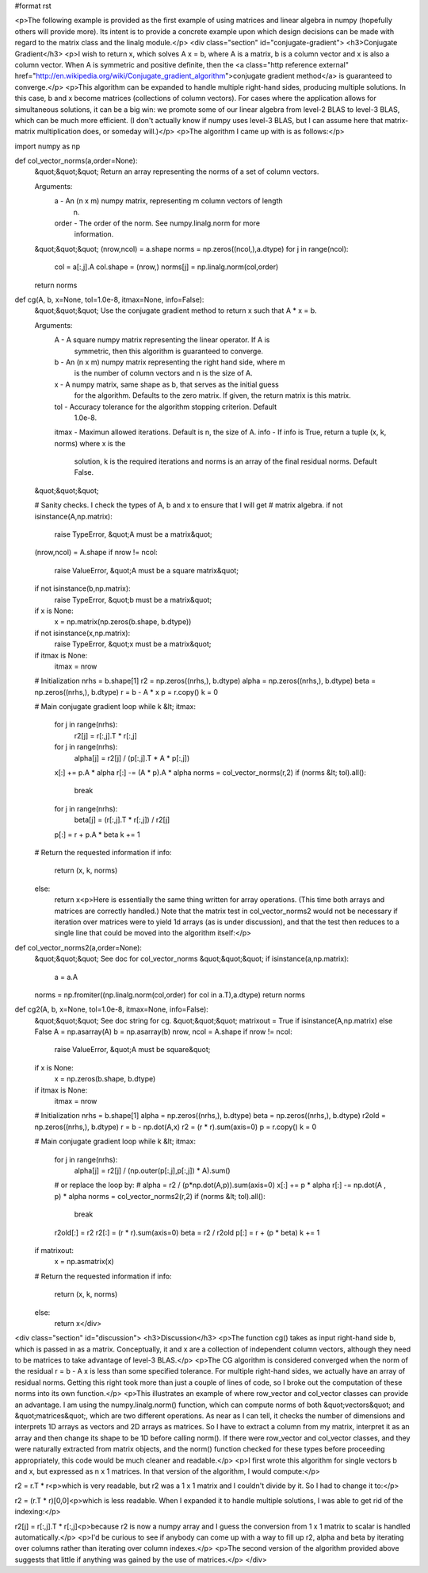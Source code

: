 #format rst

<p>The following example is provided as the first example of using matrices and linear algebra in numpy (hopefully others will provide more).  Its intent is to provide a concrete example upon which design decisions can be made with regard to the matrix class and the linalg module.</p>
<div class="section" id="conjugate-gradient">
<h3>Conjugate Gradient</h3>
<p>I wish to return x, which solves A x = b, where A is a matrix, b is a column vector and x is also a column vector.  When A is symmetric and positive definite, then the <a class="http reference external" href="http://en.wikipedia.org/wiki/Conjugate_gradient_algorithm">conjugate gradient method</a> is guaranteed to converge.</p>
<p>This algorithm can be expanded to handle multiple right-hand sides, producing multiple solutions.  In this case, b and x become matrices (collections of column vectors).  For cases where the application allows for simultaneous solutions, it can be a big win: we promote some of our linear algebra from level-2 BLAS to level-3 BLAS, which can be much more efficient.  (I don't actually know if numpy uses level-3 BLAS, but I can assume here that matrix-matrix multiplication does, or someday will.)</p>
<p>The algorithm I came up with is as follows:</p>
::

import numpy as np

def col_vector_norms(a,order=None):
    &quot;&quot;&quot;
    Return an array representing the norms of a set of column vectors.

    Arguments:
      a      - An (n x m) numpy matrix, representing m column vectors of length
               n.
      order  - The order of the norm.  See numpy.linalg.norm for more
               information.
    &quot;&quot;&quot;
    (nrow,ncol) = a.shape
    norms = np.zeros((ncol,),a.dtype)
    for j in range(ncol):
        col = a[:,j].A
        col.shape = (nrow,)
        norms[j] = np.linalg.norm(col,order)
    return norms

def cg(A, b, x=None, tol=1.0e-8, itmax=None, info=False):
    &quot;&quot;&quot;
    Use the conjugate gradient method to return x such that A * x = b.

    Arguments:
      A      - A square numpy matrix representing the linear operator.  If A is
               symmetric, then this algorithm is guaranteed to converge.
      b      - An (n x m) numpy matrix representing the right hand side, where m
               is the number of column vectors and n is the size of A.
      x      - A numpy matrix, same shape as b, that serves as the initial guess
               for the algorithm.  Defaults to the zero matrix.  If given, the
               return matrix is this matrix.
      tol    - Accuracy tolerance for the algorithm stopping criterion.  Default
               1.0e-8.
      itmax  - Maximun allowed iterations.  Default is n, the size of A.
      info   - If info is True, return a tuple (x, k, norms) where x is the
               solution, k is the required iterations and norms is an array of
               the final residual norms.  Default False.
    &quot;&quot;&quot;

    # Sanity checks.  I check the types of A, b and x to ensure that I will get
    # matrix algebra.
    if not isinstance(A,np.matrix):
        raise TypeError, &quot;A must be a matrix&quot;
    (nrow,ncol) = A.shape
    if nrow != ncol:
        raise ValueError, &quot;A must be a square matrix&quot;
    if not isinstance(b,np.matrix):
        raise TypeError, &quot;b must be a matrix&quot;
    if x is None:
        x = np.matrix(np.zeros(b.shape, b.dtype))
    if not isinstance(x,np.matrix):
        raise TypeError, &quot;x must be a matrix&quot;
    if itmax is None:
        itmax = nrow

    # Initialization
    nrhs  = b.shape[1]
    r2    = np.zeros((nrhs,), b.dtype)
    alpha = np.zeros((nrhs,), b.dtype)
    beta  = np.zeros((nrhs,), b.dtype)
    r = b - A * x
    p = r.copy()
    k = 0

    # Main conjugate gradient loop
    while k &lt; itmax:
        for j in range(nrhs):
            r2[j] = r[:,j].T * r[:,j]
        for j in range(nrhs):
            alpha[j] = r2[j] / (p[:,j].T * A * p[:,j])
        x[:] += p.A * alpha
        r[:] -= (A * p).A * alpha
        norms = col_vector_norms(r,2)
        if (norms &lt; tol).all():
            break
        for j in range(nrhs):
            beta[j] = (r[:,j].T * r[:,j]) / r2[j]
        p[:] = r + p.A * beta
        k += 1

    # Return the requested information
    if info:
        return (x, k, norms)
    else:
        return x<p>Here is essentially the same thing written for array operations.  (This time both arrays and matrices are correctly handled.)  Note that the matrix test in col_vector_norms2 would not be necessary if iteration over matrices were to yield 1d arrays (as is under discussion), and that the test then reduces to a single line that could be moved into the algorithm itself:</p>
::

def col_vector_norms2(a,order=None):
    &quot;&quot;&quot;
    See doc for col_vector_norms
    &quot;&quot;&quot;
    if isinstance(a,np.matrix):
        a = a.A
    norms = np.fromiter((np.linalg.norm(col,order) for col in a.T),a.dtype)
    return norms

def cg2(A, b, x=None, tol=1.0e-8, itmax=None, info=False):
    &quot;&quot;&quot;
    See doc string for cg.
    &quot;&quot;&quot;
    matrixout = True if isinstance(A,np.matrix) else False
    A = np.asarray(A)
    b = np.asarray(b)
    nrow, ncol = A.shape
    if nrow != ncol:
        raise ValueError, &quot;A must be square&quot;
    if x is None:
        x = np.zeros(b.shape, b.dtype)
    if itmax is None:
        itmax = nrow

    # Initialization
    nrhs  = b.shape[1]
    alpha = np.zeros((nrhs,), b.dtype)
    beta  = np.zeros((nrhs,), b.dtype)
    r2old = np.zeros((nrhs,), b.dtype)
    r = b - np.dot(A,x)
    r2 = (r * r).sum(axis=0)
    p = r.copy()
    k = 0

    # Main conjugate gradient loop
    while k &lt; itmax:
        for j in range(nrhs):
            alpha[j] = r2[j] / (np.outer(p[:,j],p[:,j]) * A).sum()
        # or replace the loop by:
        # alpha = r2 / (p*np.dot(A,p)).sum(axis=0)
        x[:] += p * alpha
        r[:] -= np.dot(A , p) * alpha
        norms = col_vector_norms2(r,2)
        if (norms &lt; tol).all():
            break
        r2old[:] = r2
        r2[:] = (r * r).sum(axis=0)
        beta = r2 / r2old
        p[:] = r + (p * beta)
        k += 1

    if matrixout:
        x = np.asmatrix(x)
    # Return the requested information
    if info:
        return (x, k, norms)
    else:
        return x</div>
<div class="section" id="discussion">
<h3>Discussion</h3>
<p>The function cg() takes as input right-hand side b, which is passed in as a matrix.  Conceptually, it and x are a collection of independent column vectors, although they need to be matrices to take advantage of level-3 BLAS.</p>
<p>The CG algorithm is considered converged when the norm of the residual r = b - A x is less than some specified tolerance.  For multiple right-hand sides, we actually have an array of residual norms.  Getting this right took more than just a couple of lines of code, so I broke out the computation of these norms into its own function.</p>
<p>This illustrates an example of where row_vector and col_vector classes can provide an advantage.  I am using the numpy.linalg.norm() function, which can compute norms of both &quot;vectors&quot; and &quot;matrices&quot;, which are two different operations.  As near as I can tell, it checks the number of dimensions and interprets 1D arrays as vectors and 2D arrays as matrices.  So I have to extract a column from my matrix, interpret it as an array and then change its shape to be 1D before calling norm().  If there were row_vector and col_vector classes, and they were naturally extracted from matrix objects, and the norm() function checked for these types before proceeding appropriately, this code would be much cleaner and readable.</p>
<p>I first wrote this algorithm for single vectors b and x, but expressed as n x 1 matrices.  In that version of the algorithm, I would compute:</p>
::

r2 = r.T * r<p>which is very readable, but r2 was a 1 x 1 matrix and I couldn't divide by it.  So I had to change it to:</p>
::

r2 = (r.T * r)[0,0]<p>which is less readable.  When I expanded it to handle multiple solutions, I was able to get rid of the indexing:</p>
::

r2[j] = r[:,j].T * r[:,j]<p>because r2 is now a numpy array and I guess the conversion from 1 x 1 matrix to scalar is handled automatically.</p>
<p>I'd be curious to see if anybody can come up with a way to fill up r2, alpha and beta by iterating over columns rather than iterating over column indexes.</p>
<p>The second version of the algorithm provided above suggests that little if anything was gained by the use of matrices.</p>
</div>
